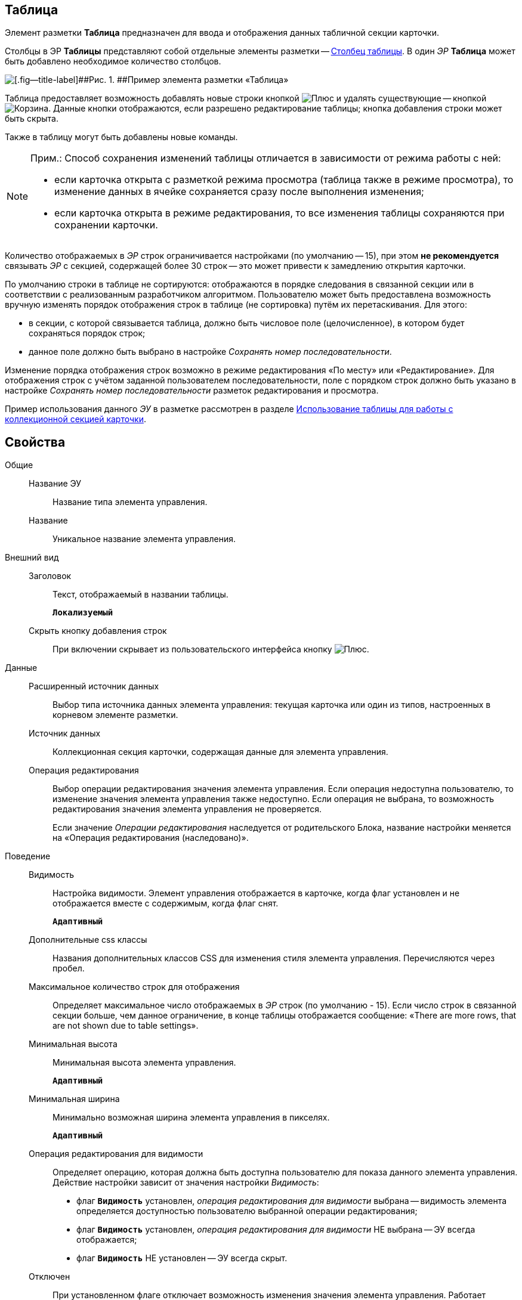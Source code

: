 
== Таблица

Элемент разметки [.ph .uicontrol]*Таблица* предназначен для ввода и отображения данных табличной секции карточки.

Столбцы в ЭР [.ph .uicontrol]*Таблицы* представляют собой отдельные элементы разметки -- xref:Control_tablecolumn.adoc[Столбец таблицы]. В один [.dfn .term]_ЭР_ [.ph .uicontrol]*Таблица* может быть добавлено необходимое количество столбцов.

image::controls_table_sample.png[[.fig--title-label]##Рис. 1. ##Пример элемента разметки «Таблица»]

Таблица предоставляет возможность добавлять новые строки кнопкой image:buttons/bt_create.png[Плюс] и удалять существующие -- кнопкой image:buttons/bt_basket.png[Корзина]. Данные кнопки отображаются, если разрешено редактирование таблицы; кнопка добавления строки может быть скрыта.

Также в таблицу могут быть добавлены новые команды.

[NOTE]
====
[.note__title]#Прим.:# Способ сохранения изменений таблицы отличается в зависимости от режима работы с ней:

* если карточка открыта с разметкой режима просмотра (таблица также в режиме просмотра), то изменение данных в ячейке сохраняется сразу после выполнения изменения;
* если карточка открыта в режиме редактирования, то все изменения таблицы сохраняются при сохранении карточки.
====

Количество отображаемых в [.dfn .term]_ЭР_ строк ограничивается настройками (по умолчанию -- 15), при этом [.keyword]*не рекомендуется* связывать [.dfn .term]_ЭР_ с секцией, содержащей более 30 строк -- это может привести к замедлению открытия карточки.

По умолчанию строки в таблице не сортируются: отображаются в порядке следования в связанной секции или в соответствии с реализованным разработчиком алгоритмом. Пользователю может быть предоставлена возможность вручную изменять порядок отображения строк в таблице (не сортировка) путём их перетаскивания. Для этого:

* в секции, с которой связывается таблица, должно быть числовое поле (целочисленное), в котором будет сохраняться порядок строк;
* данное поле должно быть выбрано в настройке [.dfn .term]_Сохранять номер последовательности_.

Изменение порядка отображения строк возможно в режиме редактирования «По месту» или «Редактирование». Для отображения строк с учётом заданной пользователем последовательности, поле с порядком строк должно быть указано в настройке [.dfn .term]_Сохранять номер последовательности_ разметок редактирования и просмотра.

Пример использования данного [.dfn .term]_ЭУ_ в разметке рассмотрен в разделе xref:layoutsTable.adoc[Использование таблицы для работы с коллекционной секцией карточки].

== Свойства

Общие::
Название ЭУ:::
Название типа элемента управления.
Название:::
Уникальное название элемента управления.
Внешний вид::
Заголовок:::
Текст, отображаемый в названии таблицы.
+
`*Локализуемый*`
Скрыть кнопку добавления строк:::
При включении скрывает из пользовательского интерфейса кнопку image:buttons/bt_create.png[Плюс].
Данные::
Расширенный источник данных:::
Выбор типа источника данных элемента управления: текущая карточка или один из типов, настроенных в корневом элементе разметки.
Источник данных:::
Коллекционная секция карточки, содержащая данные для элемента управления.
+
Операция редактирования:::
Выбор операции редактирования значения элемента управления. Если операция недоступна пользователю, то изменение значения элемента управления также недоступно. Если операция не выбрана, то возможность редактирования значения элемента управления не проверяется.
+
Если значение [.dfn .term]_Операции редактирования_ наследуется от родительского Блока, название настройки меняется на «Операция редактирования (наследовано)».
Поведение::
Видимость:::
Настройка видимости. Элемент управления отображается в карточке, когда флаг установлен и не отображается вместе с содержимым, когда флаг снят.
+
`*Адаптивный*`
Дополнительные css классы:::
Названия дополнительных классов CSS для изменения стиля элемента управления. Перечисляются через пробел.
Максимальное количество строк для отображения:::
Определяет максимальное число отображаемых в [.dfn .term]_ЭР_ строк (по умолчанию - 15). Если число строк в связанной секции больше, чем данное ограничение, в конце таблицы отображается сообщение: «There are more rows, that are not shown due to table settings».
Минимальная высота:::
Минимальная высота элемента управления.
+
`*Адаптивный*`
Минимальная ширина:::
Минимально возможная ширина элемента управления в пикселях.
+
`*Адаптивный*`
Операция редактирования для видимости:::
Определяет операцию, которая должна быть доступна пользователю для показа данного элемента управления. Действие настройки зависит от значения настройки [.dfn .term]_Видимость_:
+
* флаг `*Видимость*` установлен, [.dfn .term]_операция редактирования для видимости_ выбрана -- видимость элемента определяется доступностью пользователю выбранной операции редактирования;
* флаг `*Видимость*` установлен, [.dfn .term]_операция редактирования для видимости_ НЕ выбрана -- ЭУ всегда отображается;
* флаг `*Видимость*` НЕ установлен -- ЭУ всегда скрыт.
Отключен:::
При установленном флаге отключает возможность изменения значения элемента управления. Работает совместно со свойством «Операция редактирования»: если одно из свойств запрещает редактирования -- редактирование будет запрещено.
+
`*Адаптивный*`
Отображать свернутым:::
Определяет начальное состояние таблицы: флаг установлен - содержимое таблицы не отображается в карточке; флаг не установлен - содержимое таблицы отображается в карточке. Проверяется только при установленном флаге [.ph .uicontrol]*Сворачиваемый*
+
`*Адаптивный*`
Переходить по TAB:::
Флаг определяет последовательность перехода по ЭУ карточки при нажатии кнопки kbd:[TAB]. Если флаг установлен, переход по kbd:[TAB] разрешён.
Порядок:::
Определяет xref:layoutsBlockControlsOrder.adoc[порядок отображения] элемента управления в родительском `_Блоке_`. ЭУ с более низким порядком имеет более высокий приоритет в порядке отображения в разметке.
+
`*Адаптивный*`
Режим редактирования:::
Определяет вариант отображения элемента управления и возможность изменения его значения:
+
* "По месту" -- значение изменяется в отдельном окне, которое открывается при щелчке мыши по элементу управления. Данный вариант подходит как для разметки режима редактирования, так и для разметки режима просмотра карточки.
* "Редактирование" -- значение изменяется непосредственно в элементе управления. Данный вариант может быть выбран в разметке режима редактирования и просмотра.
+
Если элемент с режимом "Редактирование" добавлен в разметку просмотра, необходимо самостоятельно обеспечить возможность сохранения его значения с использованием скриптов карточек.
* "Без редактирования" -- значение изменить нельзя.
Сворачиваемый:::
Настройка возможности скрытия содержимого таблицы: флаг установлен - содержимое может быть скрыто кнопкой сворачивания; флаг не установлен - содержимое не может быть скрыто.
Сохранять номер последовательности:::
Поле для сохранения порядка вывода строк таблицы. Должно быть указано, если требуется иметь возможность изменять прядок строк перетаскиванием. Требуемый тип поля: целое.
Способ редактирования строк:::
Определяет способ редактирования значения в строках таблицы:
+
* Встроенный -- редактирование значения осуществляется в строке самой таблицы;
* Разметка -- редактирование значения осуществляется в отдельном окне со своей разметкой. Разметка настраивается отдельно.
+
Данная настройка доступна только в разметках секций карточек для режима просмотра.
Стандартный css класс:::
Название CSS класса, в котором определен стандартный стиль элемента управления.
Ширина в процентах:::
Ширина элемента управления в процентах (указывается целое число) от ширины родительского элемента управления.
+
`*Адаптивный*`
События::
Перед разворачиванием:::
Вызывается при нажатии кнопки разворачивания таблицы.
Перед сворачиванием:::
Вызывается при нажатии кнопки сворачивания таблицы.
После разворачивания:::
Вызывается после разворачивания таблицы.
После сворачивания:::
Вызывается после сворачивания таблицы.
При удалении строки:::
Вызывается перед удалением строки таблицы.
После добавления строки:::
Вызывается после того, как строка таблицы была добавлена.
После удаления строки:::
Вызывается после того, как строка таблицы была удалена.
При добавлении строки:::
Вызывается перед добавление строки таблицы.
При наведении курсора:::
Вызывается при входе курсора мыши в область элемента управления.
При отведении курсора:::
Вызывается, когда курсор мыши покидает область элемента управления.
При получении фокуса:::
Вызывается, когда элемент управления выбирается.
При щелчке:::
Вызывается при щелчке мыши по любой области элемента управления.
